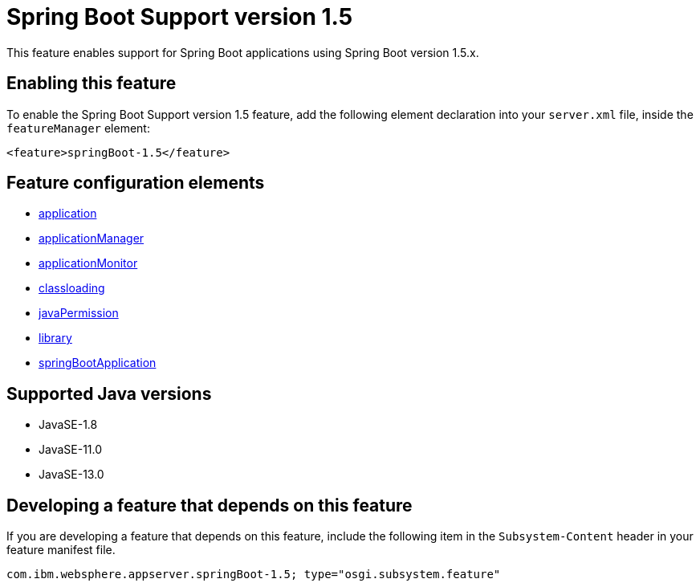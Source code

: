 = Spring Boot Support version 1.5
:linkcss: 
:page-layout: feature
:nofooter: 

// tag::description[]
This feature enables support for Spring Boot applications using Spring Boot version 1.5.x. 

// end::description[]
// tag::enable[]
== Enabling this feature
To enable the Spring Boot Support version 1.5 feature, add the following element declaration into your `server.xml` file, inside the `featureManager` element:


----
<feature>springBoot-1.5</feature>
----
// end::enable[]
// tag::config[]

== Feature configuration elements
* <<../config/application#,application>>
* <<../config/applicationManager#,applicationManager>>
* <<../config/applicationMonitor#,applicationMonitor>>
* <<../config/classloading#,classloading>>
* <<../config/javaPermission#,javaPermission>>
* <<../config/library#,library>>
* <<../config/springBootApplication#,springBootApplication>>
// end::config[]
// tag::apis[]
// end::apis[]
// tag::requirements[]
// end::requirements[]
// tag::java-versions[]

== Supported Java versions

* JavaSE-1.8
* JavaSE-11.0
* JavaSE-13.0
// end::java-versions[]
// tag::dependencies[]
// end::dependencies[]
// tag::feature-require[]

== Developing a feature that depends on this feature
If you are developing a feature that depends on this feature, include the following item in the `Subsystem-Content` header in your feature manifest file.


[source,]
----
com.ibm.websphere.appserver.springBoot-1.5; type="osgi.subsystem.feature"
----
// end::feature-require[]
// tag::spi[]
// end::spi[]
